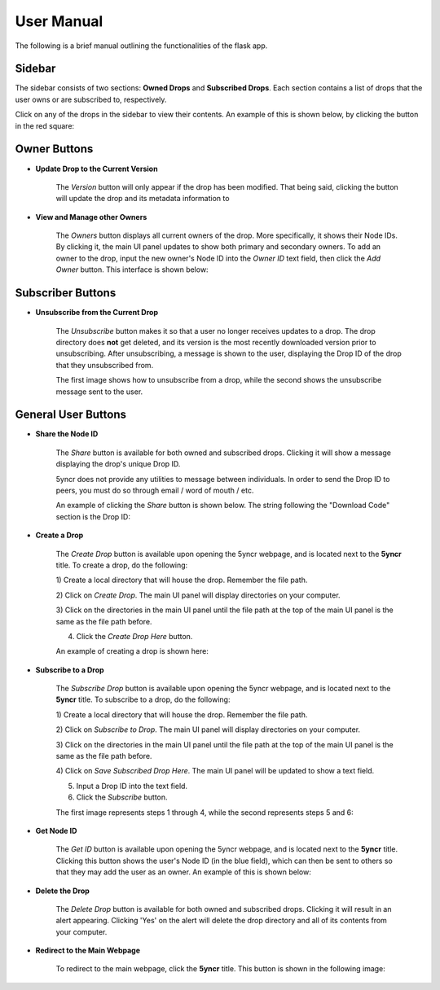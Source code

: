 User Manual
===========

The following is a brief manual outlining the functionalities of the flask
app.

Sidebar
-------

The sidebar consists of two sections: **Owned Drops** and
**Subscribed Drops**. Each section contains a list of
drops that the user owns or are subscribed to, respectively.

Click on any of the drops in the sidebar to view their contents.
An example of this is shown below, by clicking the button in the red square:

.. image:: manual_images/ViewCreatedDrop.png
    :align: center

Owner Buttons
-------------

- **Update Drop to the Current Version**

    The *Version* button will only appear if the drop has
    been modified. That being said, clicking the button will
    update the drop and its metadata information to

- **View and Manage other Owners**

    The *Owners* button displays all current owners of the
    drop. More specifically, it shows their Node IDs.
    By clicking it, the main UI panel updates to
    show both primary and secondary owners. To add an owner
    to the drop, input the new owner's Node ID into the
    *Owner ID* text field, then click the *Add Owner* button.
    This interface is shown below:

.. image:: manual_images/Owners.png
    :align: center


Subscriber Buttons
------------------

- **Unsubscribe from the Current Drop**

    The *Unsubscribe* button makes it so that a user no longer
    receives updates to a drop. The drop directory does **not**
    get deleted, and its version is the most recently downloaded
    version prior to unsubscribing. After unsubscribing, a message
    is shown to the user, displaying the Drop ID of the drop that they
    unsubscribed from.

    The first image shows how to unsubscribe from a drop, while the second
    shows the unsubscribe message sent to the user.

.. image:: manual_images/Unsubscribe1.png
    :align: center

.. image:: manual_images/Unsubscribe2.png
    :align: center

General User Buttons
--------------------

- **Share the Node ID**

    The *Share* button is available for both owned and
    subscribed drops. Clicking it will show a message
    displaying the drop's unique Drop ID.

    5yncr does not provide any utilities to message
    between individuals. In order to send the Drop ID
    to peers, you must do so through email / word of
    mouth / etc.

    An example of clicking the *Share* button is shown below.
    The string following the "Download Code" section is the Drop ID:

.. image:: manual_images/ShareDrop.png
    :align: center

- **Create a Drop**

    The *Create Drop* button is available upon opening
    the 5yncr webpage, and is located next to the **5yncr**
    title. To create a drop, do the following:

    1) Create a local directory that will house the drop. Remember
    the file path.

    2) Click on *Create Drop*. The main UI panel will display
    directories on your computer.

    3) Click on the directories in the main UI panel
    until the file path at the top of the main UI panel
    is the same as the file path before.

    4) Click the *Create Drop Here* button.

    An example of creating a drop is shown here:

.. image:: manual_images/CreateDrop.png
    :align: center

- **Subscribe to a Drop**

    The *Subscribe Drop* button is available upon opening
    the 5yncr webpage, and is located next to the **5yncr**
    title. To subscribe to a drop, do the following:

    1) Create a local directory that will house the drop. Remember
    the file path.

    2) Click on *Subscribe to Drop*. The main UI panel will display
    directories on your computer.

    3) Click on the directories in the main UI panel
    until the file path at the top of the main UI panel
    is the same as the file path before.

    4) Click on *Save Subscribed Drop Here*. The main UI panel will be updated
    to show a text field.

    5) Input a Drop ID into the text field.

    6) Click the *Subscribe* button.

    The first image represents steps 1 through 4, while the second represents
    steps 5 and 6:

.. image:: manual_images/SubscribeDropPage1.png
    :align: center

.. image:: manual_images/SubscribeDropPage2.png
    :align: center

- **Get Node ID**

    The *Get ID* button is available upon opening the 5yncr
    webpage, and is located next to the **5yncr** title.
    Clicking this button shows the user's Node ID (in the blue field),
    which can then be sent to others so that they may add the user as
    an owner. An example of this is shown below:

.. image:: manual_images/GetID.png
    :align: center

- **Delete the Drop**

    The *Delete Drop* button is available for both owned and
    subscribed drops. Clicking it will result in an alert appearing.
    Clicking 'Yes' on the alert will delete the drop directory and
    all of its contents from your computer.

- **Redirect to the Main Webpage**

    To redirect to the main webpage, click the **5yncr** title.
    This button is shown in the following image:

.. image:: manual_images/5yncrRedirectPage.png
    :align: center
